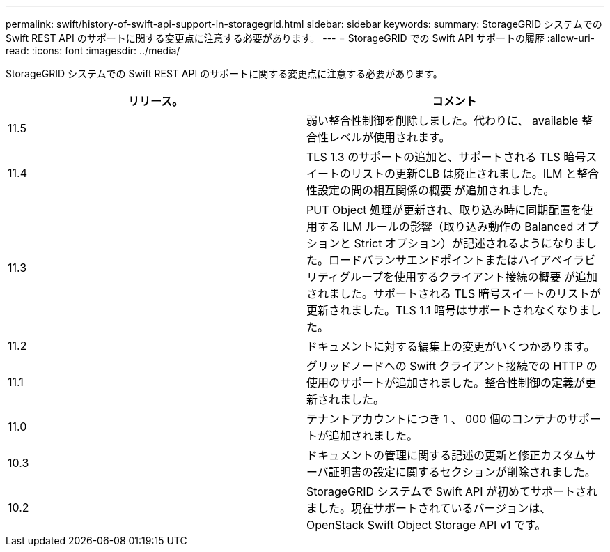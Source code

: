 ---
permalink: swift/history-of-swift-api-support-in-storagegrid.html 
sidebar: sidebar 
keywords:  
summary: StorageGRID システムでの Swift REST API のサポートに関する変更点に注意する必要があります。 
---
= StorageGRID での Swift API サポートの履歴
:allow-uri-read: 
:icons: font
:imagesdir: ../media/


[role="lead"]
StorageGRID システムでの Swift REST API のサポートに関する変更点に注意する必要があります。

|===
| リリース。 | コメント 


 a| 
11.5
 a| 
弱い整合性制御を削除しました。代わりに、 available 整合性レベルが使用されます。



 a| 
11.4
 a| 
TLS 1.3 のサポートの追加と、サポートされる TLS 暗号スイートのリストの更新CLB は廃止されました。ILM と整合性設定の間の相互関係の概要 が追加されました。



 a| 
11.3
 a| 
PUT Object 処理が更新され、取り込み時に同期配置を使用する ILM ルールの影響（取り込み動作の Balanced オプションと Strict オプション）が記述されるようになりました。ロードバランサエンドポイントまたはハイアベイラビリティグループを使用するクライアント接続の概要 が追加されました。サポートされる TLS 暗号スイートのリストが更新されました。TLS 1.1 暗号はサポートされなくなりました。



 a| 
11.2
 a| 
ドキュメントに対する編集上の変更がいくつかあります。



 a| 
11.1
 a| 
グリッドノードへの Swift クライアント接続での HTTP の使用のサポートが追加されました。整合性制御の定義が更新されました。



 a| 
11.0
 a| 
テナントアカウントにつき 1 、 000 個のコンテナのサポートが追加されました。



 a| 
10.3
 a| 
ドキュメントの管理に関する記述の更新と修正カスタムサーバ証明書の設定に関するセクションが削除されました。



 a| 
10.2
 a| 
StorageGRID システムで Swift API が初めてサポートされました。現在サポートされているバージョンは、 OpenStack Swift Object Storage API v1 です。

|===